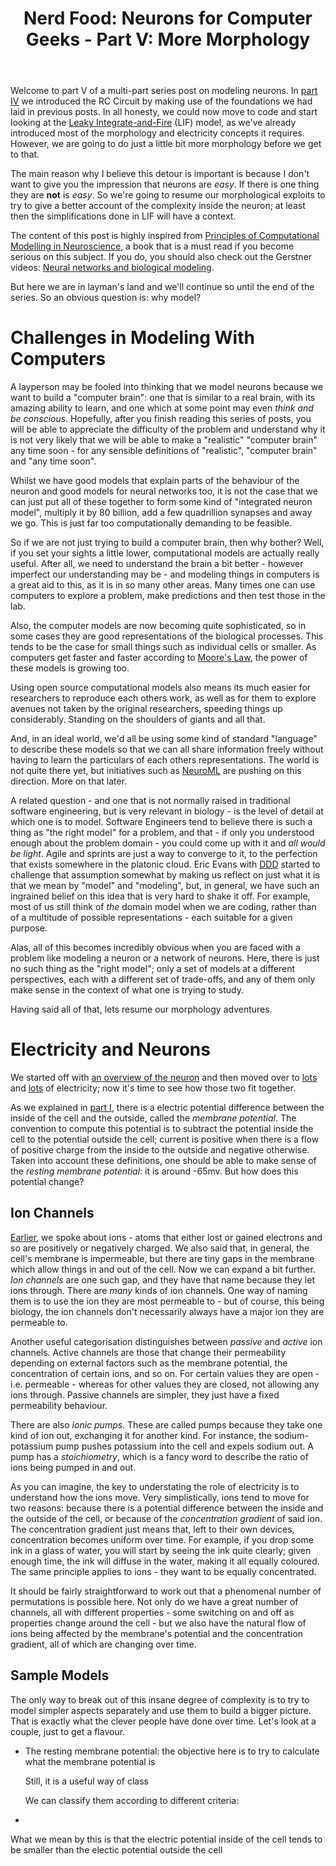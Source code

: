#+title: Nerd Food: Neurons for Computer Geeks - Part V: More Morphology
#+options: date:nil toc:nil author:nil num:nil title:nil

Welcome to part V of a multi-part series post on modeling neurons. In
[[http://mcraveiro.blogspot.co.uk/2015/09/nerd-food-neurons-for-computer-geeks_5.html][part IV]] we introduced the RC Circuit by making use of the foundations
we had laid in previous posts. In all honesty, we could now move to
code and start looking at the [[http://icwww.epfl.ch/~gerstner/SPNM/node26.html][Leaky Integrate-and-Fire]] (LIF) model, as
we've already introduced most of the morphology and electricity
concepts it requires. However, we are going to do just a little bit
more morphology before we get to that.

The main reason why I believe this detour is important is because I
don't want to give you the impression that neurons are /easy/. If
there is one thing they are *not* is /easy/. So we're going to resume
our morphological exploits to try to give a better account of the
complexity inside the neuron; at least then the simplifications done
in LIF will have a context.

The content of this post is highly inspired from [[http://www.cambridge.org/us/academic/subjects/life-sciences/neuroscience/principles-computational-modelling-neuroscience][Principles of
Computational Modelling in Neuroscience]], a book that is a must read if
you become serious on this subject. If you do, you should also check
out the Gerstner videos: [[http://klewel.com/conferences/epfl-neural-networks/index.php?talkID%3D1][Neural networks and biological modeling]].

But here we are in layman's land and we'll continue so until the end
of the series. So an obvious question is: why model?

* Challenges in Modeling With Computers

A layperson may be fooled into thinking that we model neurons because
we want to build a "computer brain": one that is similar to a real
brain, with its amazing ability to learn, and one which at some point
may even /think and be conscious/. Hopefully, after you finish reading
this series of posts, you will be able to appreciate the difficulty of
the problem and understand why it is not very likely that we will be
able to make a "realistic" "computer brain" any time soon - for any
sensible definitions of "realistic", "computer brain" and "any time
soon".

Whilst we have good models that explain parts of the behaviour of the
neuron and good models for neural networks too, it is not the case
that we can just put all of these together to form some kind of
"integrated neuron model", multiply it by 80 billion, add a few
quadrillion synapses and away we go. This is just far too
computationally demanding to be feasible.

So if we are not just trying to build a computer brain, then why
bother? Well, if you set your sights a little lower, computational
models are actually really useful. After all, we need to understand
the brain a bit better - however imperfect our understanding may be -
and modeling things in computers is a great aid to this, as it is in
so many other areas. Many times one can use computers to explore a
problem, make predictions and then test those in the lab.

Also, the computer models are now becoming quite sophisticated, so in
some cases they are good representations of the biological
processes. This tends to be the case for small things such as
individual cells or smaller. As computers get faster and faster
according to [[https://en.wikipedia.org/wiki/Moore%2527s_law][Moore's Law]], the power of these models is growing
too.

Using open source computational models also means its much easier for
researchers to reproduce each others work, as well as for them to
explore avenues not taken by the original researchers, speeding things
up considerably. Standing on the shoulders of giants and all that.

And, in an ideal world, we'd all be using some kind of standard
"language" to describe these models so that we can all share
information freely without having to learn the particulars of each
others representations. The world is not quite there yet, but
initiatives such as [[https://www.neuroml.org/][NeuroML]] are pushing on this direction. More on
that later.

A related question - and one that is not normally raised in
traditional software engineering, but is very relevant in biology - is
the level of detail at which one is to model. Software Engineers tend
to believe there is such a thing as "the right model" for a problem,
and that - if only you understood enough about the problem domain -
you could come up with it and /all would be light/. Agile and sprints
are just a way to converge to it, to the perfection that exists
somewhere in the platonic cloud. Eric Evans with [[https://domainlanguage.com/ddd/][DDD]] started to
challenge that assumption somewhat by making us reflect on just what
it is that we mean by "model" and "modeling", but, in general, we have
such an ingrained belief on this idea that is very hard to shake it
off. For example, most of us still think of /the/ domain model when we
are coding, rather than of a multitude of possible representations -
each suitable for a given purpose.

Alas, all of this becomes incredibly obvious when you are faced with a
problem like modeling a neuron or a network of neurons. Here, there is
just no such thing as the "right model"; only a set of models at a
different perspectives, each with a different set of trade-offs, and
any of them only make sense in the context of what one is trying to
study.

Having said all of that, lets resume our morphology adventures.

* Electricity and Neurons

We started off with [[http://mcraveiro.blogspot.co.uk/2015/08/nerd-food-neurons-for-computer-geeks.html][an overview of the neuron]] and then moved over to
[[http://mcraveiro.blogspot.co.uk/2015/08/nerd-food-neurons-for-computer-geeks_31.html][lots]] and [[http://mcraveiro.blogspot.co.uk/2015/09/nerd-food-neurons-for-computer-geeks_5.html][lots]] of electricity; now it's time to see how those two fit
together.

As we explained in [[http://mcraveiro.blogspot.co.uk/2015/08/nerd-food-neurons-for-computer-geeks.html][part I]], there is a electric potential difference
between the inside of the cell and the outside, called the /membrane
potential/. The convention to compute this potential is to subtract
the potential inside the cell to the potential outside the cell;
current is positive when there is a flow of positive charge from the
inside to the outside and negative otherwise. Taken into account these
definitions, one should be able to make sense of the /resting membrane
potential/: it is around -65mv. But how does this potential change?

** Ion Channels

[[http://mcraveiro.blogspot.co.uk/2015/08/nerd-food-neurons-for-computer-geeks_31.html][Earlier]], we spoke about ions - atoms that either lost or gained
electrons and so are positively or negatively charged. We also said
that, in general, the cell's membrane is impermeable, but there are
tiny gaps in the membrane which allow things in and out of the
cell. Now we can expand a bit further. /Ion channels/ are one such
gap, and they have that name because they let ions through. There are
/many/ kinds of ion channels. One way of naming them is to use the ion
they are most permeable to - but of course, this being biology, the
ion channels don't necessarily always have a major ion they are
permeable to.

Another useful categorisation distinguishes between /passive/ and
/active/ ion channels. Active channels are those that change their
permeability depending on external factors such as the membrane
potential, the concentration of certain ions, and so on. For certain
values they are open - i.e. permeable - whereas for other values they
are closed, not allowing any ions through. Passive channels are
simpler, they just have a fixed permeability behaviour.

There are also /ionic pumps/. These are called pumps because they take
one kind of ion out, exchanging it for another kind. For instance, the
sodium-potassium pump pushes potassium into the cell and expels sodium
out. A pump has a /stoichiometry/, which is a fancy word to describe
the ratio of ions being pumped in and out.

As you can imagine, the key to understating the role of electricity is
to understand how the ions move. Very simplistically, ions tend to
move for two reasons: because there is a potential difference between
the inside and the outside of the cell, or because of the
/concentration gradient/ of said ion. The concentration gradient just
means that, left to their own devices, concentration becomes uniform
over time. For example, if you drop some ink in a glass of water, you
will start by seeing the ink quite clearly; given enough time, the ink
will diffuse in the water, making it all equally coloured. The same
principle applies to ions - they want to be equally concentrated.

It should be fairly straightforward to work out that a phenomenal
number of permutations is possible here. Not only do we have a great
number of channels, all with different properties - some switching on
and off as properties change around the cell - but we also have the
natural flow of ions being affected by the membrane's potential and
the concentration gradient, all of which are changing over time.

** Sample Models

The only way to break out of this insane degree of complexity is to
try to model simpler aspects separately and use them to build a bigger
picture. That is exactly what the clever people have done over
time. Let's look at a couple, just to get a flavour.

- The resting membrane potential: the objective here is to try to
  calculate what the membrane potential is





 Still, it is a useful way of class


 We can classify them according to different criteria:

-



 What we
mean by this is that the electric potential inside of the cell tends
to be smaller than the electic potential outside the cell
